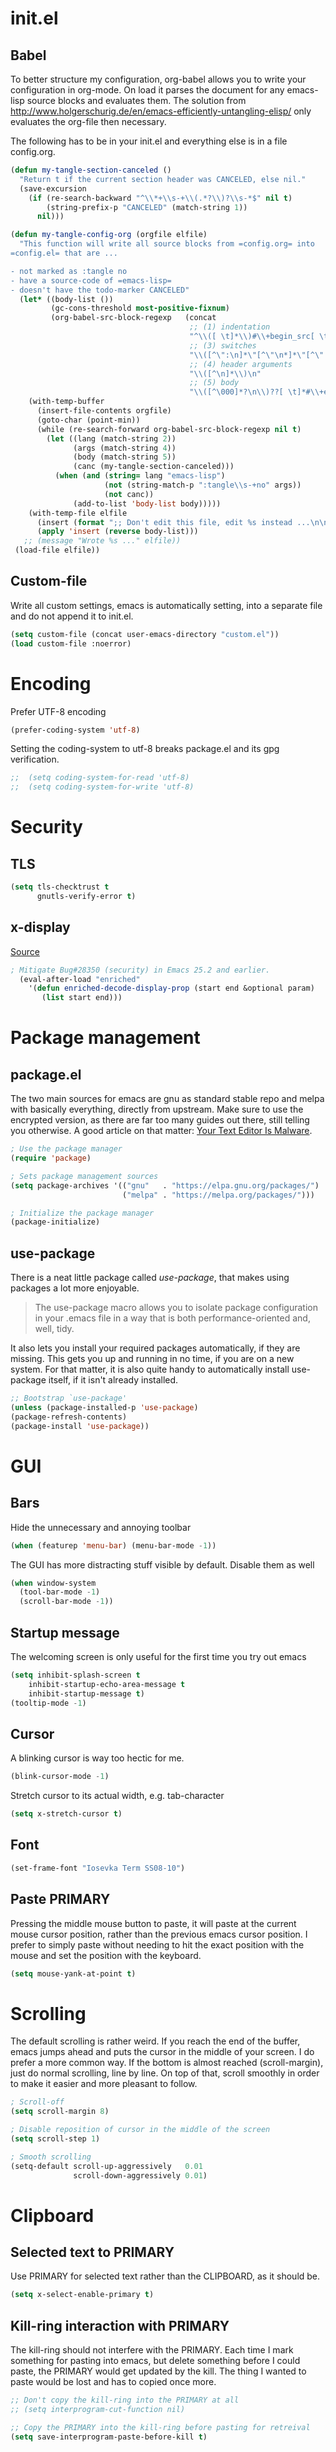 * init.el
** Babel
To better structure my configuration, org-babel allows you to write your configuration in org-mode.
On load it parses the document for any emacs-lisp source blocks and evaluates them.
The solution from
[[http://www.holgerschurig.de/en/emacs-efficiently-untangling-elisp/]] only
evaluates the org-file then necessary.

The following has to be in your init.el and everything else is in a file config.org.

#+BEGIN_SRC emacs-lisp :tangle no
  (defun my-tangle-section-canceled ()
    "Return t if the current section header was CANCELED, else nil."
    (save-excursion
      (if (re-search-backward "^\\*+\\s-+\\(.*?\\)?\\s-*$" nil t)
          (string-prefix-p "CANCELED" (match-string 1))
        nil)))

  (defun my-tangle-config-org (orgfile elfile)
    "This function will write all source blocks from =config.org= into
  =config.el= that are ...

  - not marked as :tangle no
  - have a source-code of =emacs-lisp=
  - doesn't have the todo-marker CANCELED"
    (let* ((body-list ())
           (gc-cons-threshold most-positive-fixnum)
           (org-babel-src-block-regexp   (concat
                                          ;; (1) indentation                 (2) lang
                                          "^\\([ \t]*\\)#\\+begin_src[ \t]+\\([^ \f\t\n\r\v]+\\)[ \t]*"
                                          ;; (3) switches
                                          "\\([^\":\n]*\"[^\"\n*]*\"[^\":\n]*\\|[^\":\n]*\\)"
                                          ;; (4) header arguments
                                          "\\([^\n]*\\)\n"
                                          ;; (5) body
                                          "\\([^\000]*?\n\\)??[ \t]*#\\+end_src")))
      (with-temp-buffer
        (insert-file-contents orgfile)
        (goto-char (point-min))
        (while (re-search-forward org-babel-src-block-regexp nil t)
          (let ((lang (match-string 2))
                (args (match-string 4))
                (body (match-string 5))
                (canc (my-tangle-section-canceled)))
            (when (and (string= lang "emacs-lisp")
                       (not (string-match-p ":tangle\\s-+no" args))
                       (not canc))
                (add-to-list 'body-list body)))))
      (with-temp-file elfile
        (insert (format ";; Don't edit this file, edit %s instead ...\n\n" orgfile))
        (apply 'insert (reverse body-list)))
     ;; (message "Wrote %s ..." elfile))
   (load-file elfile))
#+END_SRC

** Custom-file
Write all custom settings, emacs is automatically setting, into a
separate file and do not append it to init.el.

#+BEGIN_SRC emacs-lisp
(setq custom-file (concat user-emacs-directory "custom.el"))
(load custom-file :noerror)
#+END_SRC

* Encoding
Prefer UTF-8 encoding
#+BEGIN_SRC emacs-lisp
  (prefer-coding-system 'utf-8)
#+END_SRC

Setting the coding-system to utf-8 breaks package.el and its gpg verification.
#+BEGIN_SRC emacs-lisp :tangle no
;;  (setq coding-system-for-read 'utf-8)
;;  (setq coding-system-for-write 'utf-8)
#+END_SRC

* Security
** TLS
#+BEGIN_SRC emacs-lisp
  (setq tls-checktrust t
        gnutls-verify-error t)
#+END_SRC

** x-display
[[http://seclists.org/oss-sec/2017/q3/422][Source]]

#+BEGIN_SRC emacs-lisp
; Mitigate Bug#28350 (security) in Emacs 25.2 and earlier.
  (eval-after-load "enriched"
    '(defun enriched-decode-display-prop (start end &optional param)
       (list start end)))
#+END_SRC

* Package management
** package.el
The two main sources for emacs are gnu as standard stable repo and melpa with basically everything, directly from upstream.
Make sure to use the encrypted version, as there are far too many guides out there, still telling you otherwise.
A good article on that matter: [[https://glyph.twistedmatrix.com/2015/11/editor-malware.html][Your Text Editor Is Malware]].

#+BEGIN_SRC emacs-lisp
  ; Use the package manager
  (require 'package)

  ; Sets package management sources
  (setq package-archives '(("gnu"   . "https://elpa.gnu.org/packages/")
                           ("melpa" . "https://melpa.org/packages/")))

  ; Initialize the package manager
  (package-initialize)
#+END_SRC

** use-package
There is a neat little package called /use-package/, that makes using packages a lot more enjoyable.

#+BEGIN_QUOTE
The use-package macro allows you to isolate package configuration in your .emacs file in a way that is both performance-oriented and, well, tidy.
#+END_QUOTE

It also lets you install your required packages automatically, if they are missing. This gets you up and running in no time, if you are on a new system.
For that matter, it is also quite handy to automatically install use-package itself, if it isn't already installed.

#+BEGIN_SRC emacs-lisp
  ;; Bootstrap `use-package'
  (unless (package-installed-p 'use-package)
  (package-refresh-contents)
  (package-install 'use-package))
#+END_SRC

* GUI
** Bars
Hide the unnecessary and annoying toolbar
#+BEGIN_SRC emacs-lisp
  (when (featurep 'menu-bar) (menu-bar-mode -1))
#+END_SRC

The GUI has more distracting stuff visible by default. Disable them as well
#+BEGIN_SRC emacs-lisp
  (when window-system
    (tool-bar-mode -1)
    (scroll-bar-mode -1))
#+END_SRC

** Startup message
The welcoming screen is only useful for the first time you try out emacs

#+BEGIN_SRC emacs-lisp
  (setq inhibit-splash-screen t
      inhibit-startup-echo-area-message t
      inhibit-startup-message t)
  (tooltip-mode -1)
#+END_SRC

** Cursor
A blinking cursor is way too hectic for me.
#+BEGIN_SRC emacs-lisp
  (blink-cursor-mode -1)
#+END_SRC

Stretch cursor to its actual width, e.g. tab-character
#+BEGIN_SRC emacs-lisp
(setq x-stretch-cursor t)
#+END_SRC

** Font
#+BEGIN_SRC emacs-lisp
  (set-frame-font "Iosevka Term SS08-10")
#+END_SRC

** Paste PRIMARY
Pressing the middle mouse button to paste, it will paste at the current mouse cursor position, rather than the previous emacs cursor position. I prefer to simply paste without needing to hit the exact position with the mouse and set the position with the keyboard.

#+BEGIN_SRC emacs-lisp
  (setq mouse-yank-at-point t)
#+END_SRC

* Scrolling
The default scrolling is rather weird. If you reach the end of the buffer, emacs jumps ahead and puts the cursor in the middle of your screen.
I do prefer a more common way. If the bottom is almost reached (scroll-margin), just do normal scrolling, line by line.
On top of that, scroll smoothly in order to make it easier and more pleasant to follow.

#+BEGIN_SRC emacs-lisp
  ; Scroll-off
  (setq scroll-margin 8)

  ; Disable reposition of cursor in the middle of the screen
  (setq scroll-step 1)

  ; Smooth scrolling
  (setq-default scroll-up-aggressively   0.01
                scroll-down-aggressively 0.01)
#+END_SRC

* Clipboard
** Selected text to PRIMARY
Use PRIMARY for selected text rather than the CLIPBOARD, as it should be.

#+BEGIN_SRC emacs-lisp
(setq x-select-enable-primary t)
#+END_SRC

** Kill-ring interaction with PRIMARY
The kill-ring should not interfere with the PRIMARY.
Each time I mark something for pasting into emacs, but delete something before I could paste, the PRIMARY would get updated by the kill. The thing I wanted to paste would be lost and has to copied once more.

#+BEGIN_SRC emacs-lisp
  ;; Don't copy the kill-ring into the PRIMARY at all
  ;; (setq interprogram-cut-function nil)

  ;; Copy the PRIMARY into the kill-ring before pasting for retreival
  (setq save-interprogram-paste-before-kill t)
#+END_SRC

* Line numbers
Use relative line numbers in order to make evil-mode a little bit easier, but use the absolute line number on the current line.

#+BEGIN_SRC emacs-lisp
  (setq display-line-numbers-type 'relative)
  (global-display-line-numbers-mode)
#+END_SRC

* Theme
** Default
#+BEGIN_SRC emacs-lisp
  (use-package doom-themes
    :ensure t
    :config
    ;; Global settings (defaults)
    (setq doom-themes-enable-bold t    ; if nil, bold is universally disabled
          doom-themes-enable-italic t) ; if nil, italics is universally disabled

    ;; Load the theme (doom-one, doom-molokai, etc); keep in mind that each theme
    ;; may have their own settings.
    (load-theme 'doom-Iosvkem t)

    ;; Corrects (and improves) org-mode's native fontification.
    (doom-themes-org-config)

    ;; org-mode: Header same size without background
    (defun my/org-mode-hook ()
      (set-face-attribute 'org-level-1 nil :height 1.0 :background nil))
    (add-hook 'org-load-hook #'my/org-mode-hook)
  )
#+END_SRC

** Hydra
https://www.superloopy.io/articles/2017/hydra-theme-switcher.html

#+BEGIN_SRC emacs-lisp
(defun sb/disable-all-themes ()
  (interactive)
  (mapc #'disable-theme custom-enabled-themes))

(defun sb/load-theme (theme)
  "Enhance `load-theme' by first disabling enabled themes."
  (sb/disable-all-themes)
  (load-theme theme))

(setq sb/hydra-selectors
      "abcdefghijklmnopqrstuvwxyz0123456789ABCDEFGHIJKLMNOPQRSTUVWXYZ")

(defun sb/sort-themes (themes)
  (sort themes
        (lambda (a b)
          (string<
           (symbol-name a)
           (symbol-name b)))))

(defun sb/hydra-load-theme-heads (themes)
  (mapcar* (lambda (a b)
             (list (char-to-string a)
                   `(sb/load-theme ',b)
                   (symbol-name b)))
           sb/hydra-selectors themes))

(bind-keys ("C-c w t" .
            (lambda ()
              (interactive)
              (call-interactively
               (eval `(defhydra sb/hydra-select-themes
                        (:hint nil :color pink)
                        "Select Theme"
                        ,@(sb/hydra-load-theme-heads
                           (sb/sort-themes
                            (custom-available-themes)))
                        ("DEL" (sb/disable-all-themes))
                        ("RET" nil "done" :color blue)))))))

#+END_SRC

* Mode line
#+BEGIN_SRC emacs-lisp
  (use-package doom-modeline
        :ensure t
        :disabled t
        :defer t
        :requires (shrink-path eldoc-eval)
        :hook (after-init . doom-modeline-init))
#+END_SRC

#+BEGIN_SRC emacs-lisp
  (use-package spaceline-config
    :ensure spaceline
    :config
    ;;(spaceline-emacs-theme)
    (spaceline-spacemacs-theme)
    (setq spaceline-highlight-face-func 'spaceline-highlight-face-evil-state))
#+END_SRC

#+BEGIN_SRC emacs-lisp
  (use-package spaceline-all-the-icons
    :ensure t
    :after spaceline
    :config (spaceline-all-the-icons-theme)
    (setq spaceline-responsive nil
          powerline-text-scale-factor 1.0
          ;; Known bug in all-the-icons font: separators don't align well
          ;; spaceline-all-the-icons-separator-type 'wave)
          spaceline-all-the-icons-separator-type 'none)
    (spaceline-toggle-all-the-icons-buffer-size-off))
#+END_SRC

* Backups
You probably can't have enough backups, keep a few versions around in your emacs-directory "backups".

#+BEGIN_SRC emacs-lisp
  (defvar --backup-directory (concat user-emacs-directory "backups/"))
  (if (not (file-exists-p --backup-directory))
          (make-directory --backup-directory t))
  (setq backup-directory-alist `(("." . ,--backup-directory)))
  (setq make-backup-files t               ; backup of a file the first time it is saved.
        backup-by-copying t               ; don't clobber symlinks
        version-control t                 ; version numbers for backup files
        delete-old-versions t             ; delete excess backup files silently
        delete-by-moving-to-trash t
        kept-old-versions 6               ; oldest versions to keep when a new numbered backup is made (default: 2)
        kept-new-versions 9               ; newest versions to keep when a new numbered backup is made (default: 2)
        )
#+END_SRC

* Autosave
Autosaves might come in handy, but stop spreading #filename#-files everywhere. Put them all together in your emacs-directory under auto-saves.

#+BEGIN_SRC emacs-lisp
  (defvar --auto-save-directory (concat user-emacs-directory "auto-saves/"))
  (if (not (file-exists-p --auto-save-directory))
          (make-directory --auto-save-directory t))
  (setq auto-save-file-name-transforms
      `((".*" ,--auto-save-directory t)))
  (setq auto-save-default t               ; auto-save every buffer that visits a file
        auto-save-timeout 60              ; number of seconds idle time before auto-save (default: 30)
        auto-save-interval 300            ; number of keystrokes between auto-saves (default: 300)
  )
#+END_SRC

* Lock Files
#+BEGIN_QUOTE
Emacs keeps track of files that you are currently editing by creating
a symbolic link that looks like .#-emacsa08196. Unlike AutoSave files
or BackupFiles, these cannot be moved to a different directory.
#+END_QUOTE

#+BEGIN_SRC emacs-lisp
(setq create-lockfiles nil)
#+END_SRC

* Undo
A really handy feature from vim is undo-tree. A undo-tree saves your history as a tree rather than a single time-line.
That way you can't destroy your progress if you go back in your history and make a change. You only split your undo-tree at that point in multiple branches.
The Emacs version is however a little unstable.

#+BEGIN_SRC emacs-lisp
    (use-package undo-tree
      :ensure t
      :config
      (setq undo-tree-history-directory-alist '(("." . "~/.emacs.d/undo"))
            undo-tree-auto-save-history t
            undo-tree-enable-undo-in-region nil
            undo-tree-visualizer-timestamps t
            undo-tree-visualizer-diff t)
      (global-undo-tree-mode))
#+END_SRC

* Revert
Automatically update buffer when the file was changed on disk

#+BEGIN_SRC emacs-lisp
  (global-auto-revert-mode 1)
#+END_SRC

* yes/no to y/n
Time is limited...

#+BEGIN_SRC emacs-lisp
(fset 'yes-or-no-p 'y-or-n-p)
#+END_SRC

* Buffer management
#+BEGIN_SRC emacs-lisp
(require 'uniquify)
(setq uniquify-buffer-name-style 'post-forward)
(setq uniquify-after-kill-buffer-p t)
#+END_SRC

** ibuffer
Replace the default buffer list with a nicer view

#+BEGIN_SRC emacs-lisp
  (require 'ibuffer)
  (global-set-key (kbd "C-x C-b") 'ibuffer)
#+END_SRC

** Perspective
#+BEGIN_QUOTE
This package provides tagged workspaces in Emacs, similar to
workspaces in windows managers such as Awesome and XMonad (and
somewhat similar to multiple desktops in Gnome or Spaces in OS X).
#+END_QUOTE

#+BEGIN_SRC emacs-lisp
    (use-package perspective
      :disabled t
      :init
      (persp-mode))
#+END_SRC

** Eyebrowse
Manage your window configuration in tabs.

#+BEGIN_SRC emacs-lisp
  (use-package eyebrowse
    :disabled t
    :diminish eyebrowse-mode
    :init
    (setq eyebrowse-keymap-prefix (kbd "C-c w"))
    (eyebrowse-mode t))
#+END_SRC

** windmove
Move point from window to window using Shift and the arrow keys

#+BEGIN_SRC emacs-lisp
  (when (fboundp 'windmove-default-keybindings)
    (windmove-default-keybindings))
#+END_SRC

** winner-mode
Allows to 'undo'/'redo' changes in the window configuration with the
key commands ‘C-c left’ and ‘C-c right’.

#+BEGIN_SRC emacs-lisp
  (when (fboundp 'winner-mode)
    (winner-mode 1))
#+END_SRC

** ace-window
Switch window in a precise manner

#+BEGIN_SRC emacs-lisp
  (use-package ace-window
    :ensure t
    ;; :bind (("C-x C-o" . ace-window)
    ;;        ("C-x o" . ace-window))
    :config
    (setq aw-keys '(?j ?k ?l ?u ?i ?o ?p ?n ?m)))
#+END_SRC

* Garbage collection
** Startup
In init.el, the following encapsuates everything else to disable GC on startup

#+BEGIN_SRC emacs-lisp :tangle no
  (let ((gc-cons-threshold most-positive-fixnum))
    ;; existing init code
    )
#+END_SRC

** Minibuffer
Disable GC while minibuffer is open for helm and others
[[http://bling.github.io/blog/2016/01/18/why-are-you-changing-gc-cons-threshold/][Source]]

#+BEGIN_SRC emacs-lisp
(defun my-minibuffer-setup-hook ()
  (setq gc-cons-threshold most-positive-fixnum))

(defun my-minibuffer-exit-hook ()
  (setq gc-cons-threshold 800000))

(add-hook 'minibuffer-setup-hook #'my-minibuffer-setup-hook)
(add-hook 'minibuffer-exit-hook #'my-minibuffer-exit-hook)
#+END_SRC

* Ivy, Counsel & Swiper
#+BEGIN_QUOTE
Ivy is a generic completion mechanism for Emacs. While it operates
similarly to other completion schemes such as icomplete-mode, Ivy aims
to be more efficient, smaller, simpler, and smoother to use yet highly
customizable.
#+END_QUOTE

#+BEGIN_SRC emacs-lisp
  (use-package ivy
    :ensure t
    :init
    (ivy-mode 1)
    :config
    (define-key ivy-minibuffer-map (kbd "C-h") 'ivy-backward-delete-char)
    (setq ivy-use-virtual-buffers t
          ivy-display-style 'fancy
          enable-recursive-minibuffers t)
    :bind (:map ivy-minibuffer-map
                ("C-r" . ivy-previous-line-or-history)
                ("M-r" . ivy-reverse-i-search)
                ("M-y" . ivy-next-line))
    :bind (:map ivy-switch-buffer-map
                ("C-k" . ivy-switch-buffer-kill)))
#+END_SRC

** Counsel
Enable fuzzy search in the autocompletion of M-x as well as some other useful commands

#+BEGIN_SRC emacs-lisp
    (use-package counsel
      :ensure t
      :after ivy
      :bind
      (("M-y" . counsel-yank-pop)
       ("M-x" . counsel-M-x)
       ("C-x C-f" . counsel-find-file)))
#+END_SRC

** Swiper
Swiper makes the default search with C-s really neat.

#+BEGIN_SRC emacs-lisp
  (use-package swiper
    :ensure t
    :after evil
    :after ivy
    :bind
    ("\C-s" . swiper))
#+END_SRC

** Ivy-rich
#+BEGIN_SRC emacs-lisp
  (use-package ivy-rich
    :after ivy
    :ensure t
    :init
    (ivy-rich-mode 1))
#+END_SRC

** Fuzzy match
#+BEGIN_SRC emacs-lisp
  (use-package flx
    :disabled t
    :init
    (setq ivy-re-builders-alist
        '((ivy-switch-buffer . ivy--regex-plus)
          (t . ivy--regex-fuzzy))))
#+END_SRC

* Project management
#+BEGIN_SRC emacs-lisp
  (use-package projectile
    :ensure t
    :bind (:map projectile-mode-map
                ("C-c p" . 'projectile-command-map))
    :config
    (setq projectile-globally-ignored-directories
          (append '(".git"
                    ".ccls-cache"
                    ".cquery_cached_index"
                    "build"
                    "target"
                    "venv")))
    (projectile-mode))
#+END_SRC

** Ivy integration
#+BEGIN_QUOTE
Projectile has native support for using ivy as its completion system. Counsel-projectile provides further ivy integration into projectile by taking advantage of ivy's support for selecting from a list of actions and applying an action without leaving the completion session. Concretely, counsel-projectile defines replacements for existing projectile commands as well as new commands that have no projectile counterparts. A minor mode is also provided that adds key bindings for all these commands on top of the projectile key bindings.
#+END_QUOTE

#+BEGIN_SRC emacs-lisp
  (use-package counsel-projectile
    :ensure t
    :after ivy
    :config
    (counsel-projectile-mode))
#+END_SRC

** Silversearcher dependency
#+BEGIN_SRC emacs-lisp
  (use-package ag
    :ensure t)
#+END_SRC

* Evil-Mode (VIM)

#+BEGIN_SRC emacs-lisp
  (use-package evil
    :ensure t
    :init
    :config
    (evil-mode 1)
    (evil-define-key 'normal org-mode-map (kbd "TAB") 'org-cycle) ; cycle
    :bind (:map evil-normal-state-map
                ("j" . evil-next-visual-line)
                ("k" . evil-previous-visual-line)
                ("*" . (lambda () (interactive) (swiper (format "\\<%s\\>" (thing-at-point 'symbol)))))
                ("#" . (lambda () (interactive) (swiper (format "\\<%s\\>" (thing-at-point 'word)))))
           :map evil-insert-state-map
                ("C-h" . delete-backward-char)))
#+END_SRC

** Leader
Add a leader key
#+BEGIN_SRC emacs-lisp
  (use-package evil-leader
    :ensure t
    :after evil
    :config
    (global-evil-leader-mode)
    (evil-leader/set-leader ",")
    (evil-leader/set-key
      "e" 'counsel-find-file
      "b" 'ivy-switch-buffer
      "B" 'ivy-switch-buffer-other-window
      "k" 'kill-buffer))
#+END_SRC

** Surround
#+BEGIN_SRC emacs-lisp
  (use-package evil-surround
    :ensure t
    :after evil
    :config
    (global-evil-surround-mode 1))
#+END_SRC

** Exit insert mode with 'jk'
Exit insert mode by rolling over 'j', 'k'. Since it's not common (for me) to
press these keys consecutively, this is a comfortable way of exiting insert mode.
#+BEGIN_SRC emacs-lisp
  (use-package key-chord
    :ensure t
    :after evil
    :config
    (setq key-chord-two-keys-delay 0.5)
    (key-chord-define evil-insert-state-map "jk" 'evil-normal-state)
    (key-chord-mode 1))
#+END_SRC

** Comments
It is really handy to mark regions as comments based on the source file type
#+BEGIN_SRC emacs-lisp
  (use-package evil-commentary
    :ensure t
    :after evil
    :config
    (evil-commentary-mode))
#+END_SRC

** Matchit
Use '%' to jump between matching tags
#+BEGIN_SRC emacs-lisp
  (use-package evil-matchit
    :ensure t
    :after evil
    :config
    (global-evil-matchit-mode 1))
#+END_SRC

** Args
Enable arguments as motion and text objects
#+BEGIN_SRC emacs-lisp
      (use-package evil-args
        :ensure t
        :config
        (define-key evil-inner-text-objects-map "a" 'evil-inner-arg)
        (define-key evil-outer-text-objects-map "a" 'evil-outer-arg))
#+END_SRC

** Goggles
A little animation when you yank/kill something so that you see the scope of
that operation
#+BEGIN_SRC emacs-lisp
      (use-package evil-goggles
        :ensure t
        :config
        (evil-goggles-mode)

        ;; optionally use diff-mode's faces; as a result, deleted text
        ;; will be highlighed with `diff-removed` face which is typically
        ;; some red color (as defined by the color theme)
        ;; other faces such as `diff-added` will be used for other actions
        (evil-goggles-use-diff-faces))
#+END_SRC

** evil-snipe
Evil-snipe emulates vim-seek and/or vim-sneak in evil-mode. It provides 2-character motions for quickly (and more accurately) jumping around text.
#+BEGIN_SRC emacs-lisp
  (use-package evil-snipe
    :ensure t
    :after evil
    :init
    (evil-snipe-mode +1)
    :config
    (evil-snipe-override-mode 1)
    (setq evil-snipe-scope 'visible))
#+END_SRC

* Hydra
#+BEGIN_SRC emacs-lisp
  (use-package hydra
    :ensure t)
#+END_SRC

** Window
#+BEGIN_SRC emacs-lisp
  (defhydra hydra-window ()
     "
  Movement^^        ^Split^         ^Switch^      ^Resize^
  ----------------------------------------------------------------
  _h_ ←           _v_ertical      _b_uffer        _q_ X←
  _j_ ↓           _x_ horizontal  _f_ind files    _w_ X↓
  _k_ ↑           _z_ undo        _a_ce 1         _e_ X↑
  _l_ →           _Z_ reset       _s_wap          _r_ X→
  _F_ile project  _D_lt Other     _S_ave          max_i_mize
  _SPC_ cancel    _o_nly this     _d_elete
  "
     ("h" windmove-left )
     ("j" windmove-down )
     ("k" windmove-up )
     ("l" windmove-right )
     ("q" hydra-move-splitter-left)
     ("w" hydra-move-splitter-down)
     ("e" hydra-move-splitter-up)
     ("r" hydra-move-splitter-right)
     ("b" ivy-switch-buffer)
     ("f" counsel-find-file)
     ("F" projectile-find-file)
     ("a" (lambda ()
            (interactive)
            (ace-window 1)
            (add-hook 'ace-window-end-once-hook
                      'hydra-window/body))
         )
     ("v" (lambda ()
            (interactive)
            (split-window-right)
            (windmove-right))
         )
     ("x" (lambda ()
            (interactive)
            (split-window-below)
            (windmove-down))
         )
     ("s" (lambda ()
            (interactive)
            (ace-window 4)
            (add-hook 'ace-window-end-once-hook
                      'hydra-window/body)))
     ("S" save-buffer)
     ("d" delete-window)
     ("D" (lambda ()
            (interactive)
            (ace-window 16)
            (add-hook 'ace-window-end-once-hook
                      'hydra-window/body))
         )
     ("o" delete-other-windows)
     ("i" ace-maximize-window)
     ("z" (progn
            (winner-undo)
            (setq this-command 'winner-undo))
     )
     ("Z" winner-redo)
     ("SPC" nil))

  (global-set-key (kbd "C-c t") #'hydra-window/body)
#+END_SRC

** Often used files
#+BEGIN_SRC emacs-lisp
  (defhydra hydra-edit-often (:hint nil)

    "Edit often used files"
    ("e"  (find-file "~/.emacs.d/config.org") "emacs" :color blue)
    ("i"  (find-file "~/.emacs.d/org/inbox.org") "inbox" :color blue)
    ("w"  (find-file "~/.emacs.d/org/work.org") "work" :color blue)
    ("h"  (find-file "~/.emacs.d/org/home.org") "home" :color blue)

    ("q"   quit-window "quit" :color teal))

  (global-set-key (kbd "C-c n") #'hydra-edit-often/body)
#+END_SRC

* Which-key
When you pause in the middle of a key-combo, display a available
keybindings that you could continue with.

#+BEGIN_SRC emacs-lisp
  (use-package which-key
    :ensure t
    :defer 0.2
    :diminish
    :config (which-key-mode))
#+END_SRC

* Spell checking
Enable on the fly spell checking with a special mode for source code to check in comments

#+BEGIN_SRC emacs-lisp
  (add-hook 'text-mode-hook 'turn-on-flyspell)
  (add-hook 'prog-mode-hook 'flyspell-prog-mode)
#+END_SRC

* Markdown-Mode
#+BEGIN_SRC emacs-lisp
  (use-package markdown-mode
    :ensure t
    :defer t
    :commands
    (markdown-mode gfm-mode)
    :mode
    (("README\\.md\\'" . gfm-mode)
    ("\\.md\\'" . markdown-mode)
    ("\\.markdown\\'" . markdown-mode))
    :init
    (setq markdown-command "multimarkdown"))
#+END_SRC

* Org-Mode
** Autosave on task changes
[[https://emacs.stackexchange.com/questions/21754/how-to-automatically-save-all-org-files-after-marking-a-repeating-item-as-done-i][Source]]

#+BEGIN_SRC emacs-lisp
  (defmacro η (fnc)
    "Return function that ignores its arguments and invokes FNC."
    `(lambda (&rest _rest)
       (funcall ,fnc)))

  (advice-add 'org-deadline       :after (η #'org-save-all-org-buffers))
  (advice-add 'org-schedule       :after (η #'org-save-all-org-buffers))
  (advice-add 'org-store-log-note :after (η #'org-save-all-org-buffers))
  (advice-add 'org-todo           :after (η #'org-save-all-org-buffers))
#+END_SRC

** Misc

#+BEGIN_SRC emacs-lisp
  (setq org-directory "~/.emacs.d/org/")

  ;; Wrap lines
  (add-hook 'org-mode-hook 'visual-line-mode)
  ;; Force smart indentation
  (add-hook 'org-mode-hook 'org-indent-mode)

  ; Highight codeblocks
  (setq org-src-fontify-natively t
        org-src-tab-acts-natively t)

  ;; Set default column view headings: Task Total-Time Time-Stamp
  (setq org-columns-default-format "%50ITEM(Task) %10CLOCKSUM %16TIMESTAMP_IA")

  ;; Enable automatic line breaking
  (add-hook 'org-mode-hook 'auto-fill-mode)
#+END_SRC

** Bibtex
#+BEGIN_SRC emacs-lisp
  (use-package org-ref
    :ensure t
    :defer t
    :commands
    (org-ref)
    :init
    (setq org-ref-completion-library 'org-ref-ivy-cite)
    :config
    (require 'org-ref-pdf)
    (setq reftex-default-bibliography '("~/.emacs.d/bibliography/references.bib"))
    (setq org-ref-bibliography-notes "~/.emacs.d/bibliography/notes.org"
          org-ref-default-bibliography '("~/.emacs.d/bibliography/references.bib")
          org-ref-pdf-directory "~/uni/Master/Thesis/paper/")
  )
#+END_SRC

** States & Tags
Startgroup-endgroup tags are mutually exclusive. You can't be at the
same place at the same time.

#+BEGIN_SRC emacs-lisp
    ;; Tags
  (setq org-tag-alist '((:startgroup)
                        ("@errand" . ?e)
                        ("@uni" . ?u)
                        ("@work" . ?w)
                        ("@home" . ?H)
                        (:endgroup)
                        ("PHONE" . ?p)
                        ("Emacs" . ?c)
                        ("EMAIL" .?m)
                        ("READING" .?r)
                        ("FLAGGED" .??)
                        ("PERSONAL" .?P)
                        ("NOTE" .?n)
                        ("UNI" .?U)
                        ("WORK" .?W)
                        ))

    ;; States
    (setq org-todo-keywords
           '((sequence "TODO(t)"
                       "NEXT(n)"
                       "WAIT(w@/!)"
                       "SOMEDAY(s/!)"
                       "PROJ(p)"
                       "|"
                       "DONE(d@/!)"
                       "CANCELED(c@)")))
#+END_SRC
** Babel
Enable the execution of python code blocks inside org-mode

#+BEGIN_SRC emacs-lisp
  (org-babel-do-load-languages
   'org-babel-load-languages
   '((python . t)
     (shell . t)
     (dot . t)))
#+END_SRC

** Open code in same window
When editing a code block with C-c ', open it in the current window.

#+BEGIN_SRC emacs-lisp
(setq org-src-window-setup 'current-window)
#+END_SRC

** Capture
#+BEGIN_SRC emacs-lisp
  (setq org-default-inbox-file (concat org-directory "inbox.org"))
  (setq org-default-notes-file (concat org-directory "/notes.org"))
  (setq org-default-journal-file (concat org-directory "/journal.org"))

  (define-key global-map "\C-cc" 'org-capture)
  ;; Insert mode in capture mode
  (add-hook 'org-capture-mode-hook 'evil-insert-state)
  ;; Insert mode when adding headers
  (add-hook 'org-insert-heading-hook 'evil-insert-state)
#+END_SRC

*** Capture-Templates
**** Initialize
#+BEGIN_SRC emacs-lisp
  (setq org-capture-templates nil)
#+END_SRC

**** Article (a)
#+BEGIN_SRC emacs-lisp
  (add-to-list 'org-capture-templates
               '("a" "Article" entry
                 (file+headline org-default-inbox-file "Article")
                 "* %^{Title} %(org-set-tags)  :article: \n:PROPERTIES:\n:Created: %U\n:Linked: %a\n:END:\n%i\nBrief description:\n%?"
                 :prepend t
                 :empty-lines 1
                 :created t))
#+END_SRC

**** Book (b)
#+BEGIN_SRC emacs-lisp
  (add-to-list 'org-capture-templates
               '("b" "Books to read" entry
                 (file org-default-inbox-file)
                 "* %^{Title}\nby %^{Author}\n%^{Link}\nAdded: %U\n%^{Description}"))
#+END_SRC

**** Code (C)
#+BEGIN_SRC emacs-lisp
  (add-to-list 'org-capture-templates
               '("C" "Code" entry
                 (file org-default-inbox-file)
                 "* %^{TITLE} %(org-set-tags)  :code:\n:PROPERTIES:\n:Created: %U\n:END:\n%i\#+BEGIN_SRC %^{language}\n%?\n\#END_SRC"
                 :prepend t
                 :empty-lines 1
                 :created t
                 :kill-buffer t))
#+END_SRC

**** Todo (t)
#+BEGIN_SRC emacs-lisp
  (add-to-list 'org-capture-templates
               '("t" "Todo [inbox]" entry
                 (file org-default-inbox-file)
                 "* TODO %?\n%U\n%a\n"
                 :clock-in t
                 :clock-resume t))
#+END_SRC

**** Habit (h)
#+BEGIN_SRC emacs-lisp
  (add-to-list 'org-capture-templates
               '("h" "Habit" entry
                 (file org-default-inbox-file)
                 "* NEXT %?\n%U\n%a\nSCHEDULED: %(format-time-string \"%<<%Y-%m-%d %a .+1d/3d>>\")\n:PROPERTIES:\n:STYLE: habit\n:REPEAT_TO_STATE: NEXT\n:END:\n"))
#+END_SRC

**** Meeting (m)
#+BEGIN_SRC emacs-lisp
  (add-to-list 'org-capture-templates
               '("m" "Meeting" entry
                 (file org-default-inbox-file)
                 "* MEETING with %? :MEETING:\n%t"
                 :clock-in t
                 :clock-resume t))
#+END_SRC

**** Phone call (p)
#+BEGIN_SRC emacs-lisp
  (add-to-list 'org-capture-templates
               '("p" "Phone call" entry
                 (file org-default-inbox-file)
                 "* PHONE %? :PHONE:\n%U"
                 :clock-in t
                 :clock-resume t))
#+END_SRC

**** Journal (j)
#+BEGIN_SRC emacs-lisp
  (add-to-list 'org-capture-templates
               '("j" "Journal" entry
                  (file+datetree org-default-journal)
                  "* %?\n%U\n"
                  :clock-in t
                  :clock-resume t))
#+END_SRC

**** Note to currently clocked (n)
#+BEGIN_SRC emacs-lisp
  (add-to-list 'org-capture-templates
               '("n" "Note to currently clocked" entry
                 (clock)
                 "* %? :NOTE:\n%U\n%a\n"))
#+END_SRC

**** Note (N)
#+BEGIN_SRC emacs-lisp
  (add-to-list 'org-capture-templates
               '("N" "Notes" entry
                 (file+datetree org-default-notes-file)
                 "* %? :NOTE:\n%U\n%a\n"
                 :clock-in t
                 :clock-resume t))
#+END_SRC

** Clocking
*** Set NEXT when clocking in
When a task gets clocked in, automatically set its state to NEXT.

#+BEGIN_SRC emacs-lisp
  (defun clock-in-to-next (kw)
    "Switch a task from TODO to NEXT when clocking in.
     Switch projects and subprojects from NEXT back to TODO"
    (when (not (and (boundp 'org-capture-mode) org-capture-mode))
      (cond
       ((member (org-get-todo-state) (list "TODO"))
        "NEXT")
       ((member (org-get-todo-state) (list "NEXT"))
        "TODO"))))

  (setq org-clock-in-switch-to-state 'clock-in-to-next)
#+END_SRC

*** Automatically clock out when DONE
When a tasks gets flagged as done, automatically clock out of that
tasks.

#+BEGIN_SRC emacs-lisp
  (setq org-clock-out-when-done t)
#+END_SRC

*** Timer time-out when idle
If idle for more than 15 minutes, resolve the things by asking what to
do with the clock time.

#+BEGIN_SRC emacs-lisp
  (setq org-clock-idle-time 15)
#+END_SRC

*** Effort estimate selection
Make common times available to quickly select

#+BEGIN_SRC emacs-lisp
  (setq org-global-properties
        '(("Effort_ALL" .
           "0:10 0:15 0:20 0:30 0:45 1:00 2:00 3:00 4:00")))
#+END_SRC

*** Hydra
Make common clocking options available on F2.

#+BEGIN_SRC emacs-lisp
  (defhydra hydra-org (:color blue :timeout 12 :columns 4)
    "Org commands"
    ("i" (lambda () (interactive) (org-clock-in '(4))) "Clock in")
    ("o" org-clock-out "Clock out")
    ("q" org-clock-cancel "Cancel a clock")
    ("<f2>" org-clock-in-last "Clock in the last task")
    ("j" (lambda () (interactive) (org-clock-goto '(4))) "Go to a clock")
    ("m" make-this-message-into-an-org-todo-item "Flag and capture this message"))

  (global-set-key (kbd "<f2>") 'hydra-org/body)
#+END_SRC

** Agenda
*** Shortcuts
Have the default agenda-view one key away is really helpful to
reference it regularly

#+BEGIN_SRC emacs-lisp
  (global-set-key (kbd "<f1>")
                  '(lambda (&optional arg) (interactive "P")
                     (org-agenda arg " ")))
#+END_SRC

#+BEGIN_SRC emacs-lisp
  (setq org-agenda-files (list org-directory))
  (define-key global-map "\C-ca" 'org-agenda)
#+END_SRC

*** Habit
#+BEGIN_SRC emacs-lisp
  (require 'org-habit)
  (setq org-modules '(org-habit))
  (setq org-habit-show-habits-only-for-today t)
  (add-hook 'org-agenda-mode-hook
            (lambda ()
              (define-key org-agenda-mode-map "j" 'org-agenda-next-item)
              (define-key org-agenda-mode-map "k" 'org-agenda-previous-item)
              ))
#+END_SRC

*** Views
#+BEGIN_SRC emacs-lisp
  ;; Compact the block agenda view
  (setq org-agenda-compact-blocks t)
  ;; Hide tags that are already the category
  (setq org-agenda-hide-tags-regexp "work\\|home\\|uni\\|Emacs")
#+END_SRC

**** Super-Agenda
#+BEGIN_SRC emacs-lisp
  (use-package org-super-agenda
    :ensure t
    :config (org-super-agenda-mode))
#+END_SRC

**** Custom views
#+BEGIN_SRC emacs-lisp
  ;; Custom agenda command definitions
  (setq org-agenda-custom-commands
        '(("h" "Habits" agenda "STYLE=\"habit\""
           ((org-agenda-overriding-header "Habits")
            (org-agenda-sorting-strategy
             '(todo-state-down effort-up category-keep))))
          ("N" "Notes" tags "NOTE"
           ((org-agenda-overriding-header "Notes")
            (org-tags-match-list-sublevels t)))
          ("U" "Export Schedule" ((agenda "" ((org-agenda-overriding-header "Today's Schedule:")
                                              (org-agenda-span 'day)
                                              (org-agenda-ndays 1)
                                              (org-agenda-start-on-weekday nil)
                                              (org-agenda-start-day "+0d")
                                              (org-agenda-todo-ignore-deadlines nil)))
                                  (tags-todo "-INACTIVE-CANCELLED-ARCHIVE/!NEXT"
                                             ((org-agenda-overriding-header "Next Tasks:")
                                              ))
                                  (tags "REFILE-ARCHIVE-REFILE=\"nil\""
                                        ((org-agenda-overriding-header "Tasks to Refile:")
                                         (org-tags-match-list-sublevels nil)))
                                  (tags-todo "-INACTIVE-HOLD-CANCELLED-REFILE-ARCHIVEr/!"
                                             ((org-agenda-overriding-header "Active Projects:")
                                              (org-agenda-skip-function #'my-org-agenda-skip-all-siblings-but-first)))
                                  )
           ((org-agenda-start-with-log-mode t)
            (org-agenda-log-mode-items '(clock))
            (org-agenda-todo-ignore-deadlines 'near)
            (org-agenda-todo-ignore-scheduled t)))
          ("x" "Simple agenda" ((agenda "") (alltodo))
           ((org-agenda-ndays 10)
            (org-agenda-start-on-weekday nil)
            (org-agenda-start-day "-1d")
            (org-agenda-start-with-log-mode t)
            (org-agenda-log-mode-items '(closed clock state)))
           )

        (")" "Block agenda"
           ((tags-todo "+@phone")
            (tags-todo "+@work")
            (tags-todo "+@home"))
            (tags-todo "+@uni")
            (tags-todo "+@coding")
            (tags-todo "+@writing")
            (tags-todo "+@computer")
           ((org-agenda-sorting-strategy '(priority-down effort-down))
            (sacha/org-agenda-limit-items nil)))

          (" " "Super agenda" (
                               (agenda "" ((org-agenda-span 'day)

                        (org-super-agenda-groups
                         '((:name "Today"
                                  :time-grid t
                                  :date today
                                  :todo "TODAY"
                                  :scheduled today
                                  :order 1
                                  )))))
            (alltodo "" ((org-agenda-overriding-header "")
                         (org-super-agenda-groups
                          '((:name "Next to do"
                                   :todo "NEXT"
                                   :order 1)
                            (:name "Important"
                                   :tag "Important"
                                   :priority "A"
                                   :order 6)
                            (:name "Due Today"
                                   :deadline today
                                   :order 2)
                            (:name "Due Soon"
                                   :deadline future
                                   :order 8)
                            (:name "Overdue"
                                   :deadline past
                                   :order 7)
                            (:name "Assignments"
                                   :tag "Assignment"
                                   :order 10)
                            (:name "work"
                                   :tag "work"
                                   :order 12)
                            (:name "uni"
                                   :tag "uni"
                                   :order 14)
                            (:name "work"
                                   :tag "work"
                                   :order 14)
                            (:name "Emacs"
                                   :tag "Emacs"
                                   :order 16)
                            (:name "Research"
                                   :tag "Research"
                                   :order 18)
                            (:name "To read"
                                   :tag "Read"
                                   :order 30)

                            (:order-multi (40 (:name "Done today"
                                                     :and (:regexp "State \"DONE\""
                                                                   :log t))
                                              (:name "Clocked today"
                                                     :log t
                                                     )))
                            (:name "Waiting"
                                   :todo "WAITING"
                                   :order 20)
                            (:name "Refile"
                                   :tag "REFILE"
                                   :order 50)
                            (:name "trivial"
                                   :priority<= "C"
                                   :tag ("Trivial" "Unimportant")
                                   :todo ("SOMEDAY" )
                                   :order 90)
                            (:discard (:tag ("Chore" "Routine" "Daily")))
                            ))
                         )))
           )

          ))
#+END_SRC

** Refile
[[http://doc.norang.ca/org-mode.html#Refiling]]

#+BEGIN_SRC emacs-lisp
  ; Targets include this file and any file contributing to the agenda - up to 9 levels deep
  (setq org-refile-targets (quote ((nil :maxlevel . 9)
                                   (org-agenda-files :maxlevel . 9))))

  ; Allow refile to create parent tasks with confirmation
  (setq org-refile-allow-creating-parent-nodes (quote confirm))

  (defun exclude_done_from_refile ()
    "Exclude todo keywords with a done state from refile targets"
    (not (member (nth 2 (org-heading-components)) org-done-keywords)))

  (setq org-refile-target-verify-function 'exclude_done_from_refile)

  (evil-leader/set-key
    "a" 'org-archive-subtree-default)
#+END_SRC

** LibreOffice
*** odt
#+BEGIN_SRC emacs-lisp
  (require 'ox-odt)
#+END_SRC

*** ods
#+BEGIN_SRC emacs-lisp
  (defun org-export-to-ods ()
    (interactive)
    (let ((csv-file "data.csv"))
      (org-table-export csv-file "orgtbl-to-csv")))
#+END_SRC

** Presentation
*** Reveal.js
Export the presentation as fancy Javascript with syntax highlighting and LaTex support for formulas.

ox-reveal has some dependency issues with org-mode from melpa
#+BEGIN_SRC emacs-lisp
  (use-package ox-reveal
    :disabled t
    :init
    ;; Enable syntax highlighting
    (use-package htmlize
       :ensure t)
    :config
    (setq org-reveal-root "file:///home/taschenb/projects/reveal.js/"
          org-reveal-theme "simple")
    (setq org-reveal-mathjax t
          org-reveal-mathjax-url "file:///home/taschenb/projects/MathJax/MathJax.js?config=TeX-AMS-MML_HTMLorMML")
  )
#+END_SRC

** LaTex
*** Preview LaTex fragments
Scale it for a better fitting integration

#+BEGIN_SRC emacs-lisp
  (setq org-format-latex-options (plist-put org-format-latex-options :scale 1.3))
#+END_SRC

*** Highlight inline LaTex
#+BEGIN_SRC emacs-lisp
  (setq org-highlight-latex-and-related '(latex))
#+END_SRC

*** tikz
For documentation work it is really helpful to have some graphical
stuff at your disposal.

Enable tikz as default package for LaTex
#+BEGIN_SRC emacs-lisp
  (add-to-list 'org-latex-packages-alist
               '("" "tikz" t))
#+END_SRC

Enable tikzpicture environment for previewing
#+BEGIN_SRC emacs-lisp
  (eval-after-load "preview"
    '(add-to-list 'preview-default-preamble "\\PreviewEnvironment{tikzpicture}" t))
#+END_SRC

Because dvipng can't handle tikz, use imagemagick
#+BEGIN_SRC emacs-lisp
   (setq org-latex-create-formula-image-program 'imagemagick)
#+END_SRC

** Timestamps in export
#+BEGIN_SRC emacs-lisp
  (defun org-export-filter-timestamp-remove-brackets (timestamp backend info)
    "removes relevant brackets from a timestamp"
    (cond
     ((org-export-derived-backend-p backend 'latex)
      (replace-regexp-in-string "[<>]\\|[][]" "" timestamp))
     ((org-export-derived-backend-p backend 'html)
      (replace-regexp-in-string "&[lg]t;\\|[][]" "" timestamp))))

  (eval-after-load 'ox '(add-to-list
                         'org-export-filter-timestamp-functions
                         'org-export-filter-timestamp-remove-brackets))

  (setq-default org-display-custom-times t)
  ;;; Before you ask: No, removing the <> here doesn't work.
  (setq org-time-stamp-custom-formats
        '("<%d %b %Y>" . "<%d/%m/%y %a %H:%M>"))
#+END_SRC

* Syntax-Checking
#+BEGIN_SRC emacs-lisp
  (use-package flycheck
    :ensure t
    :init
    (setq flycheck-mode-line
          '(:eval
            (pcase flycheck-last-status-change
              (`not-checked nil)
              (`no-checker (propertize " -" 'face 'warning))
              (`running (propertize " " 'face 'success))
              (`errored (propertize " !" 'face 'error))
              (`finished
               (let* ((error-counts (flycheck-count-errors flycheck-current-errors))
                      (no-errors (cdr (assq 'error error-counts)))
                      (no-warnings (cdr (assq 'warning error-counts)))
                      (face (cond (no-errors 'error)
                                  (no-warnings 'warning)
                                  (t 'success))))
                 (propertize (format " %s/%s" (or no-errors 0) (or no-warnings 0))
                             'face face)))
              (`interrupted " -")
              (`suspicious '(propertize " ?" 'face 'warning)))))
    (add-hook 'after-init-hook #'global-flycheck-mode))
#+END_SRC
** Hydra
#+BEGIN_SRC emacs-lisp
  (defhydra hydra-flycheck (:color blue)
    "
    ^
    ^Flycheck^          ^Errors^            ^Checker^
    ^────────^──────────^──────^────────────^───────^─────
    _q_ quit            _p_ previous        _?_ describe
    _M_ manual          _n_ next            _d_ disable
    _v_ verify setup    _f_ check           _m_ mode
    ^^                  _l_ list            _s_ select
    ^^                  ^^                  ^^
    "
    ("q" nil)
    ("n" flycheck-previous-error :color pink)
    ("p" flycheck-next-error :color pink)
    ("?" flycheck-describe-checker)
    ("M" flycheck-manual)
    ("d" flycheck-disable-checker)
    ("f" flycheck-buffer)
    ("l" flycheck-list-errors)
    ("m" flycheck-mode)
    ("s" flycheck-select-checker)
    ("v" flycheck-verify-setup))
#+END_SRC

* Whitespaces
Trimming spaces from end of lines tends to get rather noisy if you
work in a codebase, there not everyone is trimming their code.
ws-butler solves this problem by trimming only the lines you edited.
With this you can commit proper code without annoying anyone.

#+BEGIN_SRC emacs-lisp
  (use-package ws-butler
    :ensure t
    :config
    (ws-butler-global-mode))
#+END_SRC

* Line length
Color every character exceeding the 80 characters limit red

#+BEGIN_SRC emacs-lisp
  (setq whitespace-style '(face lines-tail))
  (add-hook 'prog-mode-hook 'whitespace-mode)
#+END_SRC

* Writegood
Writegood highlights text based on a set of weasel-words, passive-voice and duplicate words.

#+BEGIN_SRC emacs-lisp
  (use-package writegood-mode
    :ensure t
    :commands (writegood-grade-level
               writegood-mode
               writegood-reading-ease
               writegood-version)
    :bind
      (("\C-cg" . writegood-mode)
       ("\C-c\C-gg" . writegood-grade-level)
       ("\C-c\C-ge" . writegood-reading-ease))
    :config
    (add-hook 'text-mode-hook 'writegood-mode))
#+END_SRC

* Sentence & word
By default, Emacs thinks a sentence is a full-stop followed by 2 spaces.

#+BEGIN_SRC emacs-lisp
  (setq sentence-end-double-space nil)
#+END_SRC

Treat underscore as word
#+BEGIN_SRC emacs-lisp
  ;;(modify-syntax-entry ?_ "w")
  (modify-syntax-entry ?_ "w" (standard-syntax-table))
  (add-hook 'c-mode-hook #'(lambda () (modify-syntax-entry ?_ "w")))
#+END_SRC

* Indentation
#+BEGIN_SRC emacs-lisp
  ;; Use tabs
  (setq-default indent-tabs-mode t)
  (setq default-tab-width 8)
  ;; For spaces you would do something like this:
  ;; (setq-default indent-tabs-mode nil)
  ;; (setq-default c-basic-offset 4)
#+END_SRC

** Evil tab
#+BEGIN_SRC emacs-lisp
  (define-key evil-normal-state-map (kbd "TAB") 'indent-for-tab-command)
#+END_SRC

** Editorconfig
Respect [[http://editorconfig.org/][editorconfig]] to automatically get the right style on multiple editors.

#+BEGIN_SRC emacs-lisp
  (use-package editorconfig
  :ensure t
  :config
  (editorconfig-mode 1))
#+END_SRC

** Smart Tabs
The best indentation for C and C++ is neither tabs nor spaces, but tabs with
spaces. If you break up a line, take the indentation in the form of tabs of that
line with you and fill the rest with spaces. That way you can set the tab-width
to whatever you want and still get a perfectly aligned code. The best of both
worlds.

#+BEGIN_SRC emacs-lisp
(use-package smart-tabs-mode
  :ensure t
  :init
    (smart-tabs-insinuate 'c 'c++))
#+END_SRC

** Aggressive indent
Automatically reindent on changes. This is really cool, but becomes rather
annoying if a code base has some ugly and weird alignment stuff going on.

#+BEGIN_SRC emacs-lisp
  (use-package aggressive-indent
    :disabled t
    :init
    (global-aggressive-indent-mode 1))
#+END_SRC

* Code folding
#+BEGIN_SRC emacs-lisp
  (use-package hideshow
    :ensure t
    :defer t
    :diminish hs-minor-mode
    :config
    (add-hook 'prog-mode-hook 'hs-minor-mode))

  (defun toggle-fold ()
    (interactive)
    (save-excursion
      (end-of-line)
      (hs-toggle-hiding)))
#+END_SRC

* Parentheses
** Auto-close
A typical auto-close parenthesis plugin.

#+BEGIN_SRC emacs-lisp
  (use-package smartparens
   :ensure t
   :init
   (add-hook 'python-mode-hook 'smartparens-mode)
   :commands
   (smartparens-mode))
#+END_SRC

** Highlight block inside
If the cursor is on a parenthesis, highlight the hole block, but keep
syntax highlighting

#+BEGIN_SRC emacs-lisp
  (setq show-paren-delay 0)
  (show-paren-mode t)
  (setq show-paren-style 'expression)
  (set-face-foreground 'show-paren-match nil)
  (set-face-foreground 'show-paren-mismatch "red")
#+END_SRC

** Multiple colors for levels
Illustrate different levels with different colors
#+BEGIN_SRC emacs-lisp
  (use-package rainbow-delimiters
    :ensure t
    :config
    (add-hook 'prog-mode-hook #'rainbow-delimiters-mode)
    (add-hook 'LaTeX-mode-hook 'rainbow-delimiters-mode))
#+END_SRC

* Comments
** poporg
#+BEGIN_SRC emacs-lisp
  (use-package poporg
    :ensure t
    :bind (("C-c /" . poporg-dwim)))
#+END_SRC

* Autocomplete
** Company
#+BEGIN_SRC emacs-lisp
  (use-package company
    :ensure t
    :diminish company-mode
    :init
    (setf company-backends '((company-files
                              company-keywords
                              company-capf
                              company-yasnippet)
                             (company-abbrev company-dabbrev)))
    (setf company-idle-delay 0.5)
    (setf company-tooltip-limit 10)
    (setf company-minimum-prefix-length 1)
    (setf company-echo-delay 0)
    (setf company-auto-complete nil)
    (add-hook 'after-init-hook #'global-company-mode)
    :bind ( :map company-active-map
                 ("M-n" . nil)
                 ("M-p" . nil)
                 ("<return>" . nil)
                 ("RET" . nil)
                 ("C-j" . #'company-complete)
                 ("C-n" . #'company-select-next)
                 ("C-p" . #'company-select-previous)))
#+END_SRC

** Company backends
*** LSP
#+BEGIN_SRC emacs-lisp
  (use-package company-lsp
    :ensure t
    :after company
    :config
    (push 'company-lsp company-backends))
    #+END_SRC

*** C/C++
#+BEGIN_SRC emacs-lisp
  (use-package company-irony
    :disabled t
    :after company
    :config
    (add-to-list 'company-backends 'company-irony))

  (use-package company-c-headers
    :disabled t
    :after company
    :config
    (add-to-list 'company-backends 'company-c-headers))
#+END_SRC

*** Python
#+BEGIN_SRC emacs-lisp
  (use-package company-anaconda
    :disabled t
    :if (executable-find "python")
    :after (python company)
    :bind (:map python-mode-map
                ("M-." . anaconda-mode-find-definitions)
                ("M-," . anaconda-mode-find-assignments)
                ("M-r" . anaconda-mode-find-references)
                ("M-*" . anaconda-mode-go-back))
    :diminish anaconda-mode
    :init
    (add-hook 'python-mode-hook (lambda () (add-to-list (make-local-variable 'company-backends) '(company-anaconda :with company-yasnippet company-capf))))
    (add-hook 'python-mode-hook 'anaconda-eldoc-mode)
    (add-hook 'python-mode-hook 'anaconda-mode))
#+END_SRC

** Company-box
A modern looking popup-box for autocompletion.
Font size way too big. Need to look into it
#+BEGIN_SRC emacs-lisp
  (use-package company-box
    :disabled t
    :config
    (setq company-box-icons-elisp
          (list
           (all-the-icons-octicon "file-binary")
           (all-the-icons-faicon  "cogs")
           (all-the-icons-wicon   "tornado")
           (all-the-icons-wicon   "tornado")))

    :hook (company-mode . company-box-mode))
#+END_SRC
* LSP
The [[https://microsoft.github.io/language-server-protocol/][Language Server Protocol (LSP)]] is a protocol to a language server
that provides language features like autocompletion, jumping to
definitions etc. This allows for various editors and tools to rely on
the same language server.

** Mode
#+BEGIN_SRC emacs-lisp
  (use-package lsp-mode
    :ensure t
    :config
    ;; Enable imenu-ingegration
    (require 'lsp-imenu)
    (add-hook 'lsp-after-open-hook 'lsp-enable-imenu)

    (lsp-define-stdio-client lsp-python "python"
                             #'projectile-project-root
                             '("pyls"))
    (add-hook 'python-mode-hook
              (lambda ()
                (lsp-python-enable)))

    :bind
      (:map evil-normal-state-map
            ("C-x ." . 'xref-find-definitions)))
#+END_SRC

** UI
#+BEGIN_SRC emacs-lisp
  (use-package lsp-ui
    :ensure t
    :init
    (add-hook 'lsp-mode-hook 'lsp-ui-mode))
#+END_SRC

* Python
** IDE package
#+BEGIN_SRC emacs-lisp
  (use-package anaconda-mode
    :disabled t
    :defer t
    :config
    (add-hook 'python-mode-hook 'anaconda-mode)
    :bind
    (:map evil-normal-state-map
          ("C-x ." . 'anaconda-mode-find-definitions)))
#+END_SRC
** Docstrings
#+BEGIN_SRC emacs-lisp
  (use-package python-docstring
    :ensure t
    :defer t)
#+END_SRC

** Tests
#+BEGIN_SRC emacs-lisp
  (use-package pytest
    :ensure t
    :defer t)
#+END_SRC

** Debugging
I use realgud only for python right now.
For C/C++ I use gdb with many-windows.

#+BEGIN_SRC emacs-lisp
  (use-package realgud
    :ensure t
    :defer t
    :init
    (with-eval-after-load 'python (progn
                                  (load "realgud")
                                  (define-key python-mode-map (kbd "C-c g") 'realgud:pdb)))
    :config
    (setq realgud:pdb-command-name "python -m pdb"))
#+END_SRC

** Code Style
#+BEGIN_SRC emacs-lisp
  (use-package py-yapf
    :ensure t
    :defer t)
#+END_SRC

** Virtualenv
Manage virtualenvs manually. Symlink all venvs, you want to use, in
venv-location. You can then load any of them with 'venv-workon'.

#+BEGIN_SRC emacs-lisp
  (use-package virtualenvwrapper
    :ensure t
    :config
    (venv-initialize-interactive-shells) ;; if you want interactive shell support
    (venv-initialize-eshell) ;; if you want eshell support
    ;; note that setting `venv-location` is not necessary if you
    ;; use the default location (`~/.virtualenvs`), or if the
    ;; the environment variable `WORKON_HOME` points to the right place
    (setq venv-location "~/projects/venvs/"))
#+END_SRC

* C/C++
** Indentation & Style
#+BEGIN_SRC emacs-lisp
  (defun my-c++-mode-hook ()
    ;; Use a sane style
    (c-set-style "linux")
    ;; Break lines
    (auto-fill-mode)
    ;; If deleting a whitespace, delete all whitespaces before as well
    (c-toggle-auto-hungry-state t)
    ;; Add a linebreak when entering ';' etc
    (c-toggle-auto-newline t))

  (add-hook 'c-mode-common-hook 'my-c++-mode-hook)
#+END_SRC

*** Clang-format
#+BEGIN_SRC emacs-lisp
  (use-package clang-format
    :ensure t)
#+END_SRC

** Which function
Display the current function in the modeline

#+BEGIN_SRC emacs-lisp
  (which-function-mode)

  ;; (eval-after-load "which-func"
  ;;     '(setq which-func-modes '(c-mode c++-mode org-mode)))
#+END_SRC

** Autocompletion
#+BEGIN_SRC emacs-lisp
  (use-package irony
    :disabled t
    :commands
    (irony-mode)
    :init
    (add-hook 'c++-mode-hook 'irony-mode)
    (add-hook 'c-mode-hook 'irony-mode)
    (add-hook 'objc-mode-hook 'irony-mode)
    (add-hook 'irony-mode-hook 'irony-cdb-autosetup-compile-options))
#+END_SRC

** Debugger
Make the default gdb view more useful by showing multiple windows with
various informations.

#+BEGIN_SRC emacs-lisp
  (setq gdb-many-windows t
        gdb-show-main t)
#+END_SRC

** Cmake-IDE
#+BEGIN_SRC emacs-lisp
  (use-package cmake-ide
    :ensure t
    :after projectile
    :defer t
    :config
    (cmake-ide-setup)
    (setq cmake-ide-build-dir (concat (projectile-project-root) "/build"))
    :bind (("<f5>" . cmake-ide-compile)))
#+END_SRC

** cquery
Cquery is a really cool LSP plugin, that works rather well. I do prefer it over rtags

#+BEGIN_SRC emacs-lisp
  (defun cquery//enable ()
    (condition-case nil
        (lsp-cquery-enable)
      (user-error nil)))

  (use-package cquery
    :ensure t
    :disabled t
    :commands lsp-cquery-enable
    :config
    (setq cquery-executable "~/projects/cquery/build/cquery")
    (setq company-transformers nil company-lsp-async t company-lsp-cache-candidates nil)
    :init (add-hook 'c-mode-common-hook #'cquery//enable))
#+END_SRC

** ccls
[[https://github.com/MaskRay/ccls][ccls]] is a promising fork of cquery

#+BEGIN_SRC emacs-lisp
  (defun ccls//enable ()
    (condition-case nil
        (lsp-ccls-enable)
      (user-error nil)))

  (use-package ccls
    :ensure t
    :commands lsp-ccls-enable
    :config
    (setq ccls-executable "~/projects/ccls/build/ccls"
          ;; Enable semantic highlighting
          ccls-sem-highlight-method 'font-lock
          ;; A clearer completion label
          ccls-extra-init-params '(:completion (:detailedLabel t))
          ;; Speed up completion
          company-transformers nil company-lsp-async t company-lsp-cache-candidates nil)
    :init
    (add-hook 'c-mode-common-hook #'ccls//enable)
    (add-hook 'c++-mode-hook #'ccls//enable))
#+END_SRC

** Disassembler
#+BEGIN_SRC emacs-lisp
  (use-package disaster
    :ensure t
    :defer t
    :config
    (define-key c-mode-base-map (kbd "C-c d") 'disaster)
  )
#+END_SRC

** clang-tidy
#+BEGIN_SRC emacs-lisp
  (use-package flycheck-clang-tidy
    :disabled t
    :after flycheck
    :init (flycheck-clang-tidy-setup))
#+END_SRC

** checkpatch
#+BEGIN_SRC emacs-lisp
  (use-package flycheck-checkpatch
    :ensure t
    :after flycheck
    :config
      (flycheck-checkpatch-setup))
#+END_SRC

* Kconfig
#+BEGIN_SRC emacs-lisp
;;; kconfig.el - a major mode for editing linux kernel config (Kconfig) files
;; Copyright © 2014 Yu Peng
;; Copyright © 2014 Michal Sojka

(defvar kconfig-mode-font-lock-keywords
  '(("^[\t, ]*\\_<bool\\_>" . font-lock-type-face)
    ("^[\t, ]*\\_<int\\_>" . font-lock-type-face)
    ("^[\t, ]*\\_<boolean\\_>" . font-lock-type-face)
    ("^[\t, ]*\\_<tristate\\_>" . font-lock-type-face)
    ("^[\t, ]*\\_<depends on\\_>" . font-lock-variable-name-face)
    ("^[\t, ]*\\_<select\\_>" . font-lock-variable-name-face)
    ("^[\t, ]*\\_<help\\_>" . font-lock-variable-name-face)
    ("^[\t, ]*\\_<---help---\\_>" . font-lock-variable-name-face)
    ("^[\t, ]*\\_<default\\_>" . font-lock-variable-name-face)
    ("^[\t, ]*\\_<range\\_>" . font-lock-variable-name-face)
    ("^\\_<config\\_>" . font-lock-constant-face)
    ("^\\_<comment\\_>" . font-lock-constant-face)
    ("^\\_<menu\\_>" . font-lock-constant-face)
    ("^\\_<endmenu\\_>" . font-lock-constant-face)
    ("^\\_<if\\_>" . font-lock-constant-face)
    ("^\\_<endif\\_>" . font-lock-constant-face)
    ("^\\_<menuconfig\\_>" . font-lock-constant-face)
    ("^\\_<source\\_>" . font-lock-keyword-face)
    ("\#.*" . font-lock-comment-face)
    ("\".*\"$" . font-lock-string-face)))

(defvar kconfig-headings
  '("bool" "int" "boolean" "tristate" "depends on" "select"
    "help" "---help---" "default" "range" "config" "comment"
    "menu" "endmenu" "if" "endif" "menuconfig" "source"))

(defun kconfig-outline-level ()
  (looking-at "[\t ]*")
  (let ((prefix (match-string 0))
	(result 0))
    (dotimes (i (length prefix) result)
      (setq result (+ result
		      (if (equal (elt prefix i) ?\s)
			  1 tab-width))))))

(define-derived-mode kconfig-mode text-mode
  "kconfig"
  (set (make-local-variable 'font-lock-defaults)
       '(kconfig-mode-font-lock-keywords t))
  (set (make-local-variable 'outline-regexp)
       (concat "^[\t ]*" (regexp-opt kconfig-headings)))
  (set (make-local-variable 'outline-level)
       'kconfig-outline-level))

(add-to-list 'auto-mode-alist '("Kconfig" . kconfig-mode))

(add-hook 'kconfig-mode-hook 'my-kconfig-mode-hook)
(defun my-kconfig-mode-hook ()
  (setq indent-tabs-mode t)
  (let ((my-tab-width 4))
    (setq tab-width my-tab-width)
    (setq c-basic-indent my-tab-width)
    (set (make-local-variable 'tab-stop-list)
         (number-sequence my-tab-width 200 my-tab-width))))
#+END_SRC

* protobuf
#+BEGIN_SRC emacs-lisp
  (use-package protobuf-mode
    :ensure t)
#+END_SRC

* Rust
#+BEGIN_SRC emacs-lisp
  (use-package rust-mode
    :ensure t
    :defer t)
#+END_SRC

* Lua
#+BEGIN_SRC emacs-lisp
  (use-package lua-mode
    :ensure t
    :defer t)
#+END_SRC

* Snippets
#+BEGIN_SRC emacs-lisp
  (use-package yasnippet
    :ensure t
    :defer t
    :config
    (yas/initialize)
    ;; Custom snippets
    (yas/load-directory "~/.emacs.d/snippets"))
#+END_SRC

** Snippets
#+BEGIN_SRC emacs-lisp
  (use-package yasnippet-snippets
    :ensure t)
#+END_SRC

* Git
#+BEGIN_SRC emacs-lisp
  (use-package magit
    :ensure t
    :init
    (global-set-key (kbd "C-x g") 'magit-status)
    :config
    ;; (setq magit-commit-arguments (quote ("--signoff")))
    (add-hook 'git-commit-mode-hook 'evil-insert-state))
#+END_SRC

** git-gutter
#+BEGIN_SRC emacs-lisp
  (use-package git-gutter
  :ensure t
  :config
  (global-git-gutter-mode +1))
#+END_SRC

** git-timemachine
#+BEGIN_SRC emacs-lisp
  (use-package git-timemachine
    :ensure t
    :defer t)
#+END_SRC

* Ediff
** Restore window configuration
#+BEGIN_SRC emacs-lisp
(add-hook 'ediff-after-quit-hook-internal 'winner-undo)
#+END_SRC

** Single frame
Do not open the control interface in its own frame.

#+BEGIN_SRC emacs-lisp
  (setq ediff-window-setup-function 'ediff-setup-windows-plain)
#+END_SRC
* LaTex
** Auctex
#+BEGIN_SRC emacs-lisp
  (use-package tex
    :ensure auctex
    :defer t
    :config
    (add-to-list 'TeX-view-program-list
                 '("Zathura"
                   ("zathura %o"
                    (mode-io-correlate " --synctex-forward %n:0:%b -x \"emacsclient --socket-name=%sn --no-wait +%{line} %{input}\""))
                   "zathura"))
    :bind
    ;; Make it easier to enter backslashes
    (:map TeX-mode-map ("/" . "\\")))
#+END_SRC

** Entering math
#+BEGIN_QUOTE
This is a minor mode rebinding the key LaTeX-math-abbrev-prefix to allow easy
typing of mathematical symbols.
` will read a character from the keyboard, and insert the symbol as specified in
LaTeX-math-default and LaTeX-math-list. If given a prefix argument, the symbol
will be surrounded by dollar signs.
#+END_QUOTE

#+BEGIN_SRC emacs-lisp
    (add-hook 'LaTeX-mode-hook 'LaTeX-math-mode)
#+END_SRC

** Tikz
#+BEGIN_SRC emacs-lisp
(add-to-list 'auto-mode-alist '("\\.tikz\\'" . latex-mode))
(add-to-list 'auto-mode-alist '("\\.pgf\\'" . latex-mode))
#+END_SRC

** PDF
Compile to PDF per default

#+BEGIN_SRC emacs-lisp
  (setq TeX-PDF-mode t)
#+END_SRC

** Viewer
#+BEGIN_SRC emacs-lisp
  (setq TeX-output-view-style
        (quote
         (("^pdf$" "." "zathura -f %o")
          ("^html?$" "." "chromium %o"))))
#+END_SRC

** Autosaving
#+BEGIN_SRC emacs-lisp
  (setq TeX-auto-save t)
#+END_SRC

** Automatic parsing
#+BEGIN_QUOTE
AUCTeX depends heavily on being able to extract information from the
buffers by parsing them. Since parsing the buffer can be somewhat
slow, the parsing is initially disabled. You are encouraged to enable
them by adding the following lines to your ‘.emacs’ file.
#+END_QUOTE

#+BEGIN_SRC emacs-lisp
  ; Parse file after loading it if no style hook is found for it.
  (setq TeX-parse-self t)
  ; Automatically save style information when saving the buffer.
  (setq TeX-auto-save t)
#+END_SRC

** Linebreaks
Automatically break long lines

#+BEGIN_SRC emacs-lisp
  (add-hook 'LaTeX-mode-hook 'turn-on-auto-fill)
#+END_SRC

** Table of contents navigation
Awesome way to navigate in a too long docoment. Press 'C-c =' to
display the ToC and selecting the right section.

#+BEGIN_SRC emacs-lisp
  (add-hook 'LaTeX-mode-hook 'turn-on-reftex)
  (setq reftex-plug-into-AUCTeX t)
#+END_SRC

* graphviz-dot-mode
Add Graphviz DOT-format to generate some pretty graphs and diagrams.

#+BEGIN_SRC emacs-lisp
  (use-package graphviz-dot-mode
    :ensure t
    :config
    (add-to-list 'org-src-lang-modes (quote ("dot" . graphviz-dot))))
#+END_SRC

* Interleave
In your org-file add to the header
#+INTERLEAVE_PDF: /the/path/to/pdf.pdf

#+BEGIN_SRC emacs-lisp
  (use-package interleave
    :ensure t
    :defer t
    :commands
    (interleave-mode))
#+END_SRC

View PDFs
#+BEGIN_SRC emacs-lisp
  (use-package pdf-tools
    :ensure t
    :config
    (pdf-tools-install)
    (setq-default pdf-view-display-size 'fit-page))
#+END_SRC

* Salt
#+BEGIN_SRC emacs-lisp
  (use-package salt-mode
    :ensure t
    :init
    (add-hook 'salt-mode-hook
          (lambda ()
              (flyspell-mode 1))))
#+END_SRC

* Yaml
#+BEGIN_SRC emacs-lisp
  (use-package yaml-mode
    :ensure t)
#+END_SRC

* Epub
This requires unzip to be found in $PATH for unzipping epubs.
Emacs has to be compiled with libxml2 support.

#+BEGIN_SRC emacs-lisp
  (use-package nov
    :ensure t
    :defer t
    :config
    (push '("\\.epub\\'" . nov-mode) auto-mode-alist)
  )
#+END_SRC

* Email
** msmtp
#+BEGIN_SRC emacs-lisp
  ;; This is needed to allow msmtp to do its magic:
  (setq message-sendmail-f-is-evil 't)
  ;;need to tell msmtp which account we're using
  (setq message-sendmail-extra-arguments '("--read-envelope-from"))

  (setq message-citation-line-format "* %f [%Y-%m-%d %H:%M]:")
  (setq message-citation-line-function 'message-insert-formatted-citation-line)
  (setq mail-user-agent 'message-user-agent)
  (setq mail-specify-envelope-from 'header)
  (setq message-send-mail-function 'message-send-mail-with-sendmail)
  (setq message-sendmail-f-is-evil t)
  (setq message-kill-buffer-on-exit t)
  (setq sendmail-program "/usr/bin/msmtp"
      mail-specify-envelope-from t
      mail-envelope-from 'header
      message-sendmail-envelope-from 'header)
#+END_SRC

** attachments
Give a warning if you mention 'attach*' in your mail and don't actually attach anything.
http://kitchingroup.cheme.cmu.edu/blog/2015/09/04/Checking-for-email-attachments-before-you-send-email/

#+BEGIN_SRC emacs-lisp
(defun email-says-attach-p ()
  "Return t if email suggests there could be an attachment."
  (save-excursion
    (goto-char (point-min))
    (re-search-forward "attach" nil t)))

(defun email-has-attachment-p ()
  "Return t if the currently open email has an attachment"
  (save-excursion
    (goto-char (point-min))
    (re-search-forward "<#part" nil t)))

(defun email-pre-send-check-attachment ()
  (when (and (email-says-attach-p)
             (not (email-has-attachment-p)))
    (unless
        (y-or-n-p "Your email suggests you need an attachment, but no attachment was found. Send anyway?")
      (error "It seems an attachment is needed, but none was found. Aborting send."))))

(add-hook 'message-send-hook 'email-pre-send-check-attachment)
#+END_SRC

** mu4e
#+BEGIN_SRC emacs-lisp :tangle no
  (use-package mu4e
    :bind (("<f3>" . mu4e))
    :init
    (defun my-make-mu4e-context (name address fullname signature)
      "Return a mu4e context named NAME with :match-func matching
       its ADDRESS in From or CC fields of the parent message. The
       context's `user-mail-address' is set to ADDRESS and its
        `mu4e-compose-signature' to SIGNATURE."
           (lexical-let ((addr-lex address))
             (make-mu4e-context :name name
                                :vars `((user-mail-address . ,address)
                                        (user-full-name . ,fullname)
                                        (mu4e-compose-signature . ,signature))
                                :match-func
                                (lambda (msg)
                                  (when msg
                                    (or (mu4e-message-contact-field-matches msg :to addr-lex)
                                        (mu4e-message-contact-field-matches msg :cc addr-lex)))))))
    :config
    (require 'org-mu4e)

    ;; General
    (setq mu4e-maildir "~/.mail"
          mu4e-get-mail-command "mbsync -q --all"
          mu4e-confirm-quit nil
          mu4e-context-policy 'pick-first
          mu4e-compose-dont-reply-to-self t
          mu4e-compose-format-flowed t
          mu4e-view-show-addresses 't
          message-kill-buffer-on-exit t
          )

    ;; Fancy characters
    (setq mu4e-use-fancy-chars t
          mu4e-headers-flagged-mark     '("F" . "⚑")
          mu4e-headers-new-mark         '("N" . "✱")
          mu4e-headers-trashed-mark     '("T" . "♻")
          mu4e-headers-unread-mark      '("u" . "☐")
          mu4e-headers-duplicate-prefix '("=" . "≡")
          mu4e-headers-default-prefix   '("|" . "│"))

    ;; Headers
    (setq mu4e-headers-fields
          '( (:date           .   12)
             (:flags          .    6)
             (:mailing-list   .   15)
             (:from           .   22)
             (:thread-subject .   nil)))

    ;; Maildir-shortcuts
    (setq mu4e-maildir-shortcuts
          '( ("/context1/INBOX" . ?m)
             ("/context2/INBOX"  . ?p)))

    ;; Bookmarks
    (add-to-list 'mu4e-bookmarks
                 (make-mu4e-bookmark
                  :name  "Zephyr"
                  :query "list:zephyr-devel.lists.zephyrproject.org or list:zephyr-users.lists.zephyrproject.org or list:devel.zephyrproject.org or uesrs.lists.zephyrproject.org"
                  :key ?z))
    (add-to-list 'mu4e-bookmarks
                 (make-mu4e-bookmark
                  :name  "Gentoo"
                  :query "list:gentoo-dev.gentoo.org or list:gentoo-user.gentoo.org"
                  :key ?g))
    (add-to-list 'mu4e-bookmarks
                 (make-mu4e-bookmark
                  :name  "Coreboot"
                  :query "list:coreboot.coreboot.org"
                  :key ?c))
    (add-to-list 'mu4e-bookmarks
                 (make-mu4e-bookmark
                  :name  "Emacs"
                  :query "list:help-gnu-emacs.org or list:emacs-orgmode.gnu.org or list:help-gnu-emacs.gnu.org"
                  :key ?e))

    ;; Own adresses
    (setq mu4e-user-mail-address-list '("address1@domain.com"
                                        "address2@domain.com"))

    ;; Contexts
    (setq mu4e-contexts `(
                          ,(my-make-mu4e-context "context1" "address1@domain.com"
                                                 "name1" nil)
                          ,(my-make-mu4e-context "context2" "address2@domain.com"
                                                 "name2" nil)))


    :bind (:map mu4e-headers-mode-map
                ("@" . (lambda ()
                         (interactive)
                         (mu4e-view-mark-thread '(read)))))
    )
#+END_SRC

*** Real setup
#+BEGIN_SRC emacs-lisp
  (let ((personal-email-file "~/.emacs.d/email.el"))
    (if (file-exists-p personal-email-file)
        (load-file personal-email-file)))
#+END_SRC

*** helm-mu
#+BEGIN_SRC emacs-lisp
  (use-package helm-mu
    :ensure t
    :config
    (define-key mu4e-main-mode-map "s" 'helm-mu)
    (define-key mu4e-headers-mode-map "s" 'helm-mu)
    (define-key mu4e-view-mode-map "s" 'helm-mu))
#+END_SRC

*** Folding
#+BEGIN_SRC emacs-lisp
(defun mu4e~headers-msg-unread (msg)
  "Check if the given message is unread."
  (let ((flags (mu4e-message-field msg :flags)))
    (and (member 'unread flags) (not (member 'trashed flags)))))


(defun mu4e-headers-toggle-thread-folding (&optional subthread fold-and-move)
  "Checks if the thread at point is folded or not and toggles its
folding state.  Folding is achieved using overlays and the
invisible property.  With the optional argument SUBTHREAD it only
folds the subthread and not the whole thread.  With the optional
argument FOLD-AND-MOVE it moves to the next thread after
folding."
  (interactive "P")
  (let ((last-marked-point (point)) ; Hold our starting position
        (first-marked-point)
        (msg-count 0)               ; Count folded messages
        (unread-msg-count 0)        ; Count unread folded messages
        (folded))
    (save-excursion
      (end-of-line)
      ;; Check overlays at point
      (let ((overlays (overlays-at (+ (point) 1))))
        (while overlays
          (let ((o (car overlays)))
            ;; If folded, unfold it
            (when (overlay-get o 'mu4e-folded-thread)
              (delete-overlay o) ; Deleting the overlay removes all its
                                 ; properties
              (setq folded t)
              (setq overlays '(t))))    ; exit the loop
          (setq overlays (cdr overlays))))
      (unless folded            ; If we found something to unfold ignore
        (let* ((msg (mu4e-message-at-point))
               ;; note: the thread id is shared by all messages in a thread
               (thread-id (mu4e~headers-get-thread-info msg 'thread-id))
               (path (mu4e~headers-get-thread-info msg 'path)))
          (if subthread
              (mu4e-headers-for-each
               (lambda (mymsg)
                 (when (string-match (concat "^" path)
                                     (mu4e~headers-get-thread-info mymsg 'path))
                   (setq msg-count (+ msg-count 1))
                   (when (mu4e~headers-msg-unread mymsg)
                     (setq unread-msg-count (+ unread-msg-count 1)))
                   (end-of-line)
                   ;; We need to move one point left to avoid weird
                   ;; behavior, I think this is happening because
                   ;; (end-of-line) takes us after the linebreak.
                   (setq last-marked-point (- (point) 1))
                   (unless first-marked-point
                     (setq first-marked-point last-marked-point)))))
            (mu4e-headers-for-each
             (lambda (mymsg)
               (when (string= thread-id
                              (mu4e~headers-get-thread-info mymsg 'thread-id))
                 (setq msg-count (+ msg-count 1))
                 (when (mu4e~headers-msg-unread mymsg)
                   (setq unread-msg-count (+ unread-msg-count 1)))
                 (end-of-line)
                 (setq last-marked-point (- (point) 1))
                 (unless first-marked-point
                   (setq first-marked-point last-marked-point))))))
          ;; If it contains more than one messages, then fold it
          (when (/= first-marked-point last-marked-point)
            (let ((o (make-overlay first-marked-point last-marked-point)))
              (overlay-put o 'mu4e-folded-thread t) ; Mark it as folded
              (if (/= unread-msg-count 0)
                  (overlay-put o 'display (format " +%d(%d)" msg-count unread-msg-count))
                (overlay-put o 'display (format " +%d" msg-count)))
              (overlay-put o 'evaporate t)
              (overlay-put o 'invisible t) ; Make it disappear
              (unless fold-and-move        ; Move to next thread?
                ;; If not take us to the first message in the folded thread
                (goto-char first-marked-point)
                (beginning-of-line))))
          (when fold-and-move            ; Move to next thread?
            (goto-char last-marked-point)
            (mu4e-headers-next)))))))

#+END_SRC

*** Conversations
#+BEGIN_SRC emacs-lisp
  (use-package mu4e-conversation
    :disabled t)
#+END_SRC

* RSS
Use elfeed for managing RSS feeds
#+BEGIN_SRC emacs-lisp
  (use-package elfeed
    :ensure t
    :bind ("C-c f" . elfeed)
    :config
    ;; Disable evil-mode for elfeed
    (evil-set-initial-state 'elfeed-search-mode 'emacs)
    (evil-set-initial-state 'elfeed-show-mode 'emacs))
#+END_SRC

Use an org-file to setup the feeds
#+BEGIN_SRC emacs-lisp
  (use-package elfeed-org
    :ensure t
    :config
    (elfeed-org)
    (setq rmh-elfeed-org-files (list "~/.emacs.d/elfeed.org")))
#+END_SRC

The default font is too tiny to read for me
#+BEGIN_SRC emacs-lisp
(add-hook 'elfeed-new-entry-hook
    (setq shr-use-fonts nil))
#+END_SRC

* MPD
#+BEGIN_SRC emacs-lisp
  (use-package simple-mpc
    :ensure t
    :bind ("C-c m" . simple-mpc)
    :config
    ;; Fix mopidy descrition
    (setq simple-mpc-playlist-format "%artist%	%album%	%title%"
          simple-mpc-table-separator "	")
    ;; Evil-mode isn't really useful here
    (evil-set-initial-state 'simple-mpc-mode 'emacs))
#+END_SRC

* eshell
#+BEGIN_SRC emacs-lisp
  (require 'dash)
  (require 's)

  (defmacro with-face (STR &rest PROPS)
    "Return STR propertized with PROPS."
    `(propertize ,STR 'face (list ,@PROPS)))

  (defmacro esh-section (NAME ICON FORM &rest PROPS)
    "Build eshell section NAME with ICON prepended to evaled FORM with PROPS."
    `(setq ,NAME
           (lambda () (when ,FORM
                        (-> ,ICON
                            (concat esh-section-delim ,FORM)
                            (with-face ,@PROPS))))))

  (defun esh-acc (acc x)
    "Accumulator for evaluating and concatenating esh-sections."
    (--if-let (funcall x)
        (if (s-blank? acc)
            it
          (concat acc esh-sep it))
      acc))

  (defun esh-prompt-func ()
    "Build `eshell-prompt-function'"
    (concat esh-header
            (-reduce-from 'esh-acc "" eshell-funcs)
            "\n"
            eshell-prompt-string))

  ;; Separator between esh-sections
  (setq esh-sep "  ")  ; or " | "

  ;; Separator between an esh-section icon and form
  (setq esh-section-delim " ")

  ;; Eshell prompt header
  (setq esh-header "\n ")  ; or "\n┌─"

  ;; Eshell prompt regexp and string. Unless you are varying the prompt by eg.
  ;; your login, these can be the same.
  (setq eshell-prompt-regexp " ")   ; or "└─> "
  (setq eshell-prompt-string " ")   ; or "└─> "

  (esh-section esh-dir
               "\xf07c"  ;  (faicon folder)
               (abbreviate-file-name (eshell/pwd))
               '(:foreground "gold" :bold ultra-bold :underline t))

  (esh-section esh-git
               ""  ;  (git icon)
               (magit-get-current-branch)
               '(:foreground "pink"))

  ;; (esh-section esh-python
  ;;              "\xe928"  ;  (python icon)
  ;;              pyvenv-virtual-env-name)

  ;; Choose which eshell-funcs to enable
  (setq eshell-funcs (list esh-dir esh-git) )

  ;; Enable the new eshell prompt
  (setq eshell-prompt-function 'esh-prompt-func)
#+END_SRC

* Browser
#+BEGIN_SRC emacs-lisp
  (when (equal system-type 'gnu/linux)
    (setq browse-url-browser-function 'browse-url-generic
          browse-url-generic-program "xdg-open"))
#+END_SRC

* Ledger
#+BEGIN_SRC emacs-lisp
  (use-package ledger-mode
    :ensure t
    :config
    (setq ledger-use-iso-dates t))

#+END_SRC
